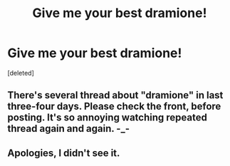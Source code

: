 #+TITLE: Give me your best dramione!

* Give me your best dramione!
:PROPERTIES:
:Score: 2
:DateUnix: 1472230324.0
:DateShort: 2016-Aug-26
:FlairText: Request
:END:
[deleted]


** There's several thread about "dramione" in last three-four days. Please check the front, before posting. It's so annoying watching repeated thread again and again. -_-
:PROPERTIES:
:Score: 2
:DateUnix: 1472233880.0
:DateShort: 2016-Aug-26
:END:


** Apologies, I didn't see it.
:PROPERTIES:
:Score: 1
:DateUnix: 1472246541.0
:DateShort: 2016-Aug-27
:END:
